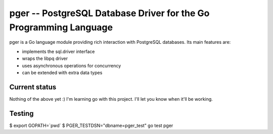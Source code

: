 pger -- PostgreSQL Database Driver for the Go Programming Language
==================================================================

pger is a Go language module providing rich interaction with PostgreSQL
databases. Its main features are:

- implements the sql.driver interface
- wraps the libpq driver
- uses asynchronous operations for concurrency
- can be extended with extra data types


Current status
--------------

Nothing of the above yet :) I'm learning go with this project. I'll let you
know when it'll be working.


Testing
-------

$ export GOPATH=`pwd`
$ PGER_TESTDSN="dbname=pger_test" go test pger

